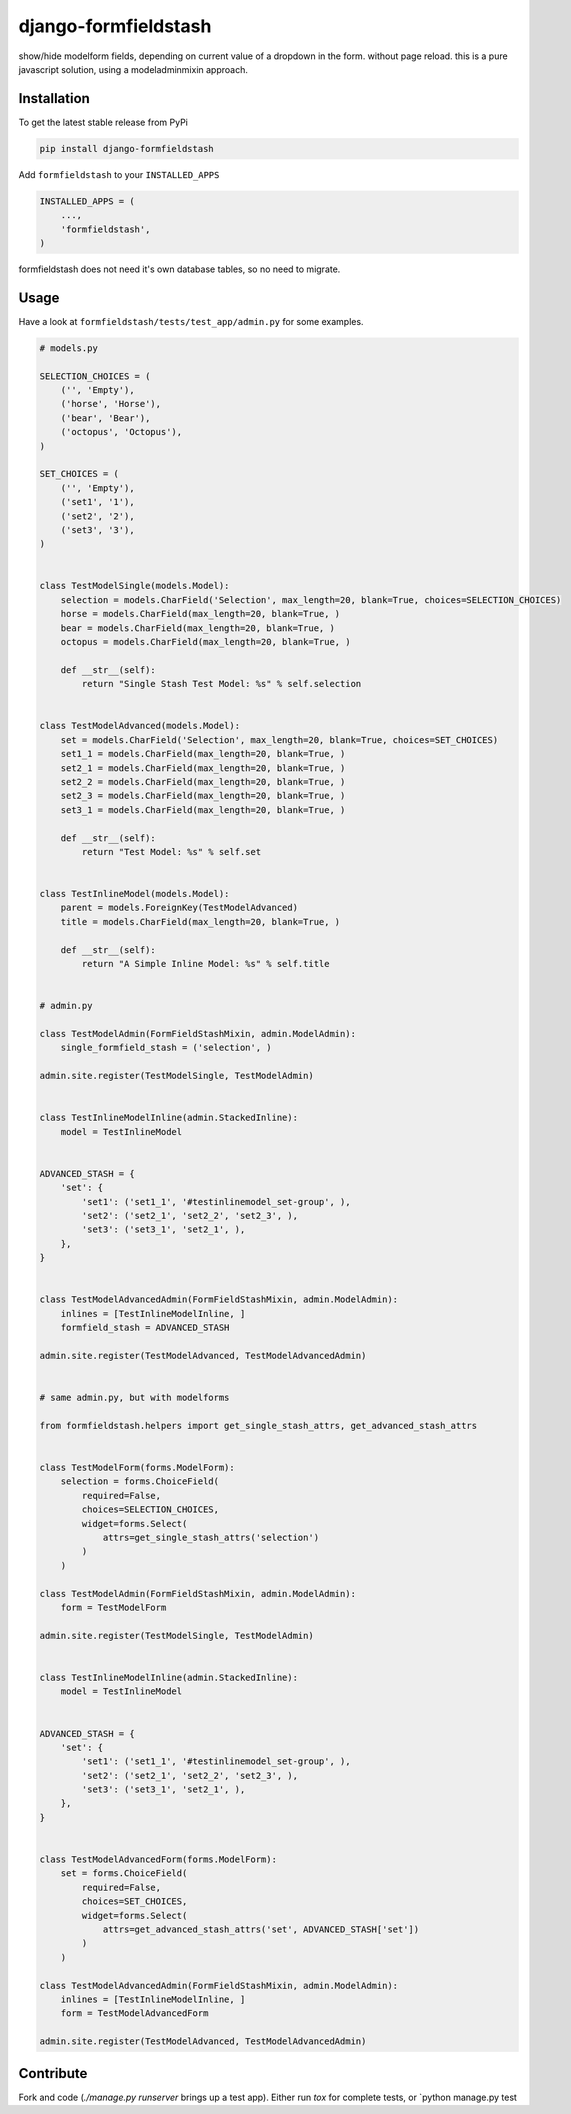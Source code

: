 django-formfieldstash
*****************

.. image:: https://travis-ci.org/bnzk/django-formfieldstash.svg
    :target: https://travis-ci.org/bnzk/django-formfieldstash
.. image:: https://img.shields.io/pypi/v/django-formfieldstash.svg
    :target: https://pypi.python.org/pypi/django-formfieldstash/
.. image:: https://img.shields.io/pypi/l/django-formfieldstash.svg
    :target: https://pypi.python.org/pypi/django-formfieldstash/


show/hide modelform fields, depending on current value of a dropdown in the form. without page reload.
this is a pure javascript solution, using a modeladminmixin approach.

Installation
------------

To get the latest stable release from PyPi

.. code-block:: bash

    pip install django-formfieldstash

Add ``formfieldstash`` to your ``INSTALLED_APPS``

.. code-block:: python

    INSTALLED_APPS = (
        ...,
        'formfieldstash',
    )

formfieldstash does not need it's own database tables, so no need to migrate.


Usage
------------

Have a look at ``formfieldstash/tests/test_app/admin.py`` for some examples.

.. code-block:: python

    # models.py

    SELECTION_CHOICES = (
        ('', 'Empty'),
        ('horse', 'Horse'),
        ('bear', 'Bear'),
        ('octopus', 'Octopus'),
    )

    SET_CHOICES = (
        ('', 'Empty'),
        ('set1', '1'),
        ('set2', '2'),
        ('set3', '3'),
    )


    class TestModelSingle(models.Model):
        selection = models.CharField('Selection', max_length=20, blank=True, choices=SELECTION_CHOICES)
        horse = models.CharField(max_length=20, blank=True, )
        bear = models.CharField(max_length=20, blank=True, )
        octopus = models.CharField(max_length=20, blank=True, )

        def __str__(self):
            return "Single Stash Test Model: %s" % self.selection


    class TestModelAdvanced(models.Model):
        set = models.CharField('Selection', max_length=20, blank=True, choices=SET_CHOICES)
        set1_1 = models.CharField(max_length=20, blank=True, )
        set2_1 = models.CharField(max_length=20, blank=True, )
        set2_2 = models.CharField(max_length=20, blank=True, )
        set2_3 = models.CharField(max_length=20, blank=True, )
        set3_1 = models.CharField(max_length=20, blank=True, )

        def __str__(self):
            return "Test Model: %s" % self.set


    class TestInlineModel(models.Model):
        parent = models.ForeignKey(TestModelAdvanced)
        title = models.CharField(max_length=20, blank=True, )

        def __str__(self):
            return "A Simple Inline Model: %s" % self.title


    # admin.py

    class TestModelAdmin(FormFieldStashMixin, admin.ModelAdmin):
        single_formfield_stash = ('selection', )

    admin.site.register(TestModelSingle, TestModelAdmin)


    class TestInlineModelInline(admin.StackedInline):
        model = TestInlineModel


    ADVANCED_STASH = {
        'set': {
            'set1': ('set1_1', '#testinlinemodel_set-group', ),
            'set2': ('set2_1', 'set2_2', 'set2_3', ),
            'set3': ('set3_1', 'set2_1', ),
        },
    }


    class TestModelAdvancedAdmin(FormFieldStashMixin, admin.ModelAdmin):
        inlines = [TestInlineModelInline, ]
        formfield_stash = ADVANCED_STASH

    admin.site.register(TestModelAdvanced, TestModelAdvancedAdmin)


    # same admin.py, but with modelforms

    from formfieldstash.helpers import get_single_stash_attrs, get_advanced_stash_attrs


    class TestModelForm(forms.ModelForm):
        selection = forms.ChoiceField(
            required=False,
            choices=SELECTION_CHOICES,
            widget=forms.Select(
                attrs=get_single_stash_attrs('selection')
            )
        )

    class TestModelAdmin(FormFieldStashMixin, admin.ModelAdmin):
        form = TestModelForm

    admin.site.register(TestModelSingle, TestModelAdmin)


    class TestInlineModelInline(admin.StackedInline):
        model = TestInlineModel


    ADVANCED_STASH = {
        'set': {
            'set1': ('set1_1', '#testinlinemodel_set-group', ),
            'set2': ('set2_1', 'set2_2', 'set2_3', ),
            'set3': ('set3_1', 'set2_1', ),
        },
    }


    class TestModelAdvancedForm(forms.ModelForm):
        set = forms.ChoiceField(
            required=False,
            choices=SET_CHOICES,
            widget=forms.Select(
                attrs=get_advanced_stash_attrs('set', ADVANCED_STASH['set'])
            )
        )

    class TestModelAdvancedAdmin(FormFieldStashMixin, admin.ModelAdmin):
        inlines = [TestInlineModelInline, ]
        form = TestModelAdvancedForm

    admin.site.register(TestModelAdvanced, TestModelAdvancedAdmin)


Contribute
------------

Fork and code (`./manage.py runserver` brings up a test app). Either run `tox` for complete tests, or `python manage.py test
